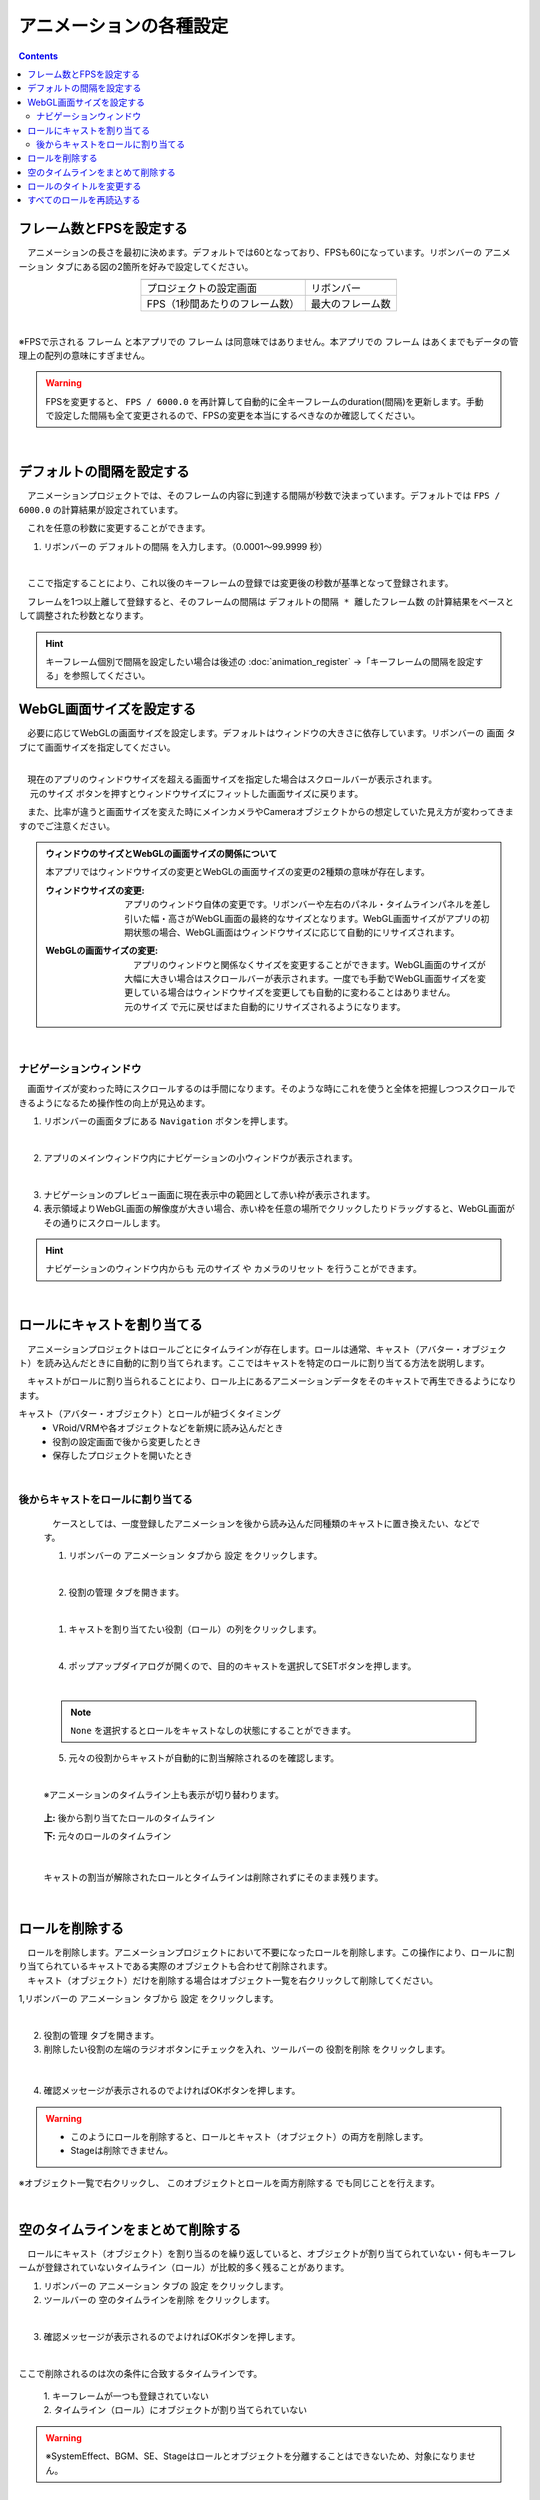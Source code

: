 #########################################
アニメーションの各種設定
#########################################

.. contents::


.. index:: フレーム数とFPSを設定する（アニメーションプロジェクト）

フレーム数とFPSを設定する
-------------------------------

　アニメーションの長さを最初に決めます。デフォルトでは60となっており、FPSも60になっています。リボンバーの ``アニメーション`` タブにある図の2箇所を好みで設定してください。

.. |prop_right| image:: img/proper_1right.png
.. |prop_left| image:: img/proper_1left.png


.. csv-table::
    :align: center

    |prop_left| , |prop_right|
    プロジェクトの設定画面, リボンバー
    FPS（1秒間あたりのフレーム数）, 最大のフレーム数

|

※FPSで示される ``フレーム`` と本アプリでの ``フレーム`` は同意味ではありません。本アプリでの ``フレーム`` はあくまでもデータの管理上の配列の意味にすぎません。

.. warning::
    FPSを変更すると、 ``FPS / 6000.0`` を再計算して自動的に全キーフレームのduration(間隔)を更新します。手動で設定した間隔も全て変更されるので、FPSの変更を本当にするべきなのか確認してください。

|

.. index:: デフォルトの間隔を設定する

デフォルトの間隔を設定する
---------------------------------

　アニメーションプロジェクトでは、そのフレームの内容に到達する間隔が秒数で決まっています。デフォルトでは ``FPS / 6000.0`` の計算結果が設定されています。

　これを任意の秒数に変更することができます。

1. リボンバーの ``デフォルトの間隔`` を入力します。（0.0001～99.9999 秒）

.. image:: img/proper_h.png
    :align: center

|

　ここで指定することにより、これ以後のキーフレームの登録では変更後の秒数が基準となって登録されます。

　フレームを1つ以上離して登録すると、そのフレームの間隔は ``デフォルトの間隔 * 離したフレーム数`` の計算結果をベースとして調整された秒数となります。

.. hint::
    キーフレーム個別で間隔を設定したい場合は後述の :doc:`animation_register` →「キーフレームの間隔を設定する」を参照してください。


.. index:: 
    WebGL画面サイズを設定する（アニメーションプロジェクト）
    ウィンドウサイズ
    WebGL画面サイズ

WebGL画面サイズを設定する
---------------------------


　必要に応じてWebGLの画面サイズを設定します。デフォルトはウィンドウの大きさに依存しています。リボンバーの ``画面`` タブにて画面サイズを指定してください。

.. image:: img/proper_2.png
    :align: center

|

| 　現在のアプリのウィンドウサイズを超える画面サイズを指定した場合はスクロールバーが表示されます。
| 　 ``元のサイズ`` ボタンを押すとウィンドウサイズにフィットした画面サイズに戻ります。 

　また、比率が違うと画面サイズを変えた時にメインカメラやCameraオブジェクトからの想定していた見え方が変わってきますのでご注意ください。


.. admonition:: ウィンドウのサイズとWebGLの画面サイズの関係について

    本アプリではウィンドウサイズの変更とWebGLの画面サイズの変更の2種類の意味が存在します。

    :ウィンドウサイズの変更:
        　アプリのウィンドウ自体の変更です。リボンバーや左右のパネル・タイムラインパネルを差し引いた幅・高さがWebGL画面の最終的なサイズとなります。WebGL画面サイズがアプリの初期状態の場合、WebGL画面はウィンドウサイズに応じて自動的にリサイズされます。
    
    
    :WebGLの画面サイズの変更:
        | 　アプリのウィンドウと関係なくサイズを変更することができます。WebGL画面のサイズが大幅に大きい場合はスクロールバーが表示されます。一度でも手動でWebGL画面サイズを変更している場合はウィンドウサイズを変更しても自動的に変わることはありません。
        | ``元のサイズ`` で元に戻せばまた自動的にリサイズされるようになります。

|

.. index:: ナビゲーション(アニメーションの各種設定)

ナビゲーションウィンドウ
^^^^^^^^^^^^^^^^^^^^^^^^^^^^

　画面サイズが変わった時にスクロールするのは手間になります。そのような時にこれを使うと全体を把握しつつスクロールできるようになるため操作性の向上が見込めます。

1. リボンバーの画面タブにある ``Navigation`` ボタンを押します。
 
.. image:: ../man5/img/general_scr02.png
    :align: center

|

2. アプリのメインウィンドウ内にナビゲーションの小ウィンドウが表示されます。

.. image:: ../img/screen_naviwin.png
    :align: center

|

3. ナビゲーションのプレビュー画面に現在表示中の範囲として赤い枠が表示されます。
4. 表示領域よりWebGL画面の解像度が大きい場合、赤い枠を任意の場所でクリックしたりドラッグすると、WebGL画面がその通りにスクロールします。

.. hint::
    ナビゲーションのウィンドウ内からも ``元のサイズ`` や ``カメラのリセット`` を行うことができます。

|


.. index:: ロールにキャストを割り当てる（アニメーションプロジェクト）

.. _settingcast2role:

ロールにキャストを割り当てる
--------------------------------


　アニメーションプロジェクトはロールごとにタイムラインが存在します。ロールは通常、キャスト（アバター・オブジェクト）を読み込んだときに自動的に割り当てられます。ここではキャストを特定のロールに割り当てる方法を説明します。

　キャストがロールに割り当られることにより、ロール上にあるアニメーションデータをそのキャストで再生できるようになります。


キャスト（アバター・オブジェクト）とロールが紐づくタイミング
    * VRoid/VRMや各オブジェクトなどを新規に読み込んだとき
    * 役割の設定画面で後から変更したとき
    * 保存したプロジェクトを開いたとき



|

後からキャストをロールに割り当てる
^^^^^^^^^^^^^^^^^^^^^^^^^^^^^^^^^^^^

    　ケースとしては、一度登録したアニメーションを後から読み込んだ同種類のキャストに置き換えたい、などです。


    1. リボンバーの ``アニメーション`` タブから ``設定`` をクリックします。

    .. image:: img/proper_3.png
        :align: center


    |

    2.  ``役割の管理`` タブを開きます。

    .. image:: img/proper_4.png
        :align: center

    |

    1. キャストを割り当てたい役割（ロール）の列をクリックします。

    .. image:: img/proper_5.png
        :align: center


    |

    4. ポップアップダイアログが開くので、目的のキャストを選択してSETボタンを押します。

    .. image:: img/proper_6.png
        :align: center


    |

    .. note::
        ``None`` を選択するとロールをキャストなしの状態にすることができます。


    5. 元々の役割からキャストが自動的に割当解除されるのを確認します。

    .. image:: img/proper_7.png
        :align: center

    |

    ※アニメーションのタイムライン上も表示が切り替わります。

    .. figure:: img/proper_8.png
        :align: center

        **上:** 後から割り当てたロールのタイムライン

        **下:** 元々のロールのタイムライン

    |

    キャストの割当が解除されたロールとタイムラインは削除されずにそのまま残ります。


|

.. index:: ロールの削除（アニメーションプロジェクト）

ロールを削除する
--------------------

| 　ロールを削除します。アニメーションプロジェクトにおいて不要になったロールを削除します。この操作により、ロールに割り当てられているキャストである実際のオブジェクトも合わせて削除されます。
| 　キャスト（オブジェクト）だけを削除する場合はオブジェクト一覧を右クリックして削除してください。

1,リボンバーの ``アニメーション`` タブから ``設定`` をクリックします。

.. image:: img/proper_3.png
    :align: center

|

2. ``役割の管理`` タブを開きます。
3. 削除したい役割の左端のラジオボタンにチェックを入れ、ツールバーの ``役割を削除`` をクリックします。

.. figure:: img/proper_9.png
    :align: center

|

4. 確認メッセージが表示されるのでよければOKボタンを押します。

.. warning::
    * このようにロールを削除すると、ロールとキャスト（オブジェクト）の両方を削除します。
    * Stageは削除できません。


※オブジェクト一覧で右クリックし、 ``このオブジェクトとロールを両方削除する`` でも同じことを行えます。

.. image:: img/proper_a.png
    :align: center


|

.. index:: タイムラインをまとめて削除する（アニメーションプロジェクト）

空のタイムラインをまとめて削除する
----------------------------------------

　ロールにキャスト（オブジェクト）を割り当るのを繰り返していると、オブジェクトが割り当てられていない・何もキーフレームが登録されていないタイムライン（ロール）が比較的多く残ることがあります。

1. リボンバーの ``アニメーション`` タブの ``設定`` をクリックします。

2. ツールバーの ``空のタイムラインを削除`` をクリックします。

.. image:: img/proper_e.png
    :align: center

|

3. 確認メッセージが表示されるのでよければOKボタンを押します。

.. image:: img/proper_f.png
    :align: center

|

ここで削除されるのは次の条件に合致するタイムラインです。

    | 1. キーフレームが一つも登録されていない
    | 2. タイムライン（ロール）にオブジェクトが割り当てられていない

.. warning::
    ※SystemEffect、BGM、SE、Stageはロールとオブジェクトを分離することはできないため、対象になりません。


|

.. index:: ロールのタイトルを変更する（アニメーションプロジェクト）

ロールのタイトルを変更する
------------------------------------


　ロールにはわかりやすさのためタイトルを入力できます。通常は次のように初期値として設定されます。


:VRM:
    VRMのメタ情報のタイトル

:VRM以外:
    種類名＋日時による連番

| 　この仕様のため、VRMのタイトルがロールのタイトルと同じVRMの場合は自動的にロールとキャストが割り当てられます。
| 　変更するとVRMは自動的に割り当てられなくなりますが、アニメーションプロジェクトにおいてわかりやすいロール名で管理することができます。


1. リボンバーの ``アニメーション`` タブから ``設定`` をクリックします。

.. image:: img/proper_3.png
    :align: center

|

2. ``役割の管理`` タブを開きます。

.. image:: img/proper_b.png
    :align: center

|

3. 役割のタイトルを編集したい行を探し役割の箇所をクリックします。

.. image:: img/proper_c.png
    :align: center

|

4. ポップアップダイアログが表示されるので新しい名前を入力しSETボタンを押します。

.. image:: img/proper_d.png
    :align: center

|

入力を確定するとタイムライン上のロールのタイトルの表示も変わります。


|

.. index:: ロールを再読込する（アニメーションプロジェクト）

すべてのロールを再読込する
------------------------------------

　HTMLとUnityのWebGLは常に完全に連動しているわけではありません。HTML側とWebGL側のロールのデータと表示にずれがあった場合に再読込することで表示を最新化します。

1. リボンバーの ``アニメーション`` タブの ``設定`` をクリックします。

.. image:: img/proper_3.png
    :align: center

|

2. ``役割の管理`` タブを開きます。
3. ツールバーの ``最新の状態に更新`` をクリックします。

.. image:: img/proper_g.png
    :align: center

|


